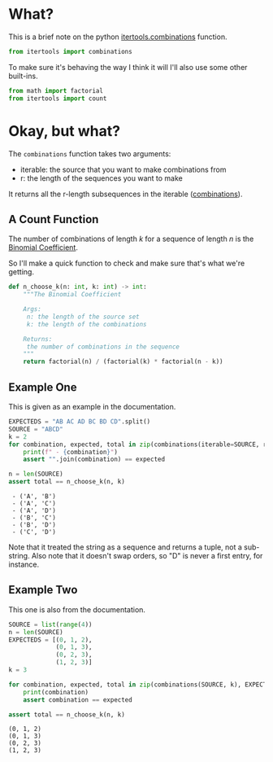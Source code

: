 #+BEGIN_COMMENT
.. title: Python Itertools Combinations
.. slug: python-itertools-combinations
.. date: 2020-11-09 16:11:26 UTC-08:00
.. tags: python,standard library,slip note
.. category: Python
.. link: 
.. description: The python Combinations function.
.. type: text
.. status: 
.. updated: 
.. has_math: True
#+END_COMMENT
#+OPTIONS: ^:{}
#+TOC: headlines 2

#+PROPERTY: header-args :session ~/.local/share/jupyter/runtime/kernel-e9cda87b-a10c-4af3-81a5-2951cddd8d8f-ssh.json

#+BEGIN_SRC python :results none :exports none
%load_ext autoreload
%autoreload 2
#+END_SRC
* What?
  This is a brief note on the  python [[https://docs.python.org/3/library/itertools.html#itertools.combinations][itertools.combinations]] function.

#+begin_src python :results none
from itertools import combinations
#+end_src  

To make sure it's behaving the way I think it will I'll also use some other built-ins.

#+begin_src python :results none
from math import factorial
from itertools import count
#+end_src
* Okay, but what?
  The =combinations= function takes two arguments:

  - iterable: the source that you want to make combinations from
  - r: the length of the sequences you want to make

  It returns all the r-length subsequences in the iterable ([[https://www.wikiwand.com/en/Combination][combinations]]).

** A Count Function
   The number of combinations of length /k/ for a sequence of length /n/ is the [[https://www.wikiwand.com/en/Binomial_coefficient][Binomial Coefficient]].

\begin{align}
\binom{n}{k} &= \frac{n(n-1) \cdots (n - k + 1)}{k(k-1) \cdots 1}\\
&= \frac{n!}{k!(n-k)!}
\end{align}

So I'll make a quick function to check and make sure that's what we're getting.

#+begin_src python :results none
def n_choose_k(n: int, k: int) -> int:
    """The Binomial Coefficient

    Args:
     n: the length of the source set
     k: the length of the combinations

    Returns:
     the number of combinations in the sequence
    """
    return factorial(n) / (factorial(k) * factorial(n - k))
#+end_src
** Example One
   This is given as an example in the documentation.
#+begin_src python :results output :exports both
EXPECTEDS = "AB AC AD BC BD CD".split()
SOURCE = "ABCD"
k = 2
for combination, expected, total in zip(combinations(iterable=SOURCE, r=k), EXPECTEDS, count(start=1)):
    print(f" - {combination}")
    assert "".join(combination) == expected

n = len(SOURCE)
assert total == n_choose_k(n, k)
#+end_src

#+RESULTS:
:  - ('A', 'B')
:  - ('A', 'C')
:  - ('A', 'D')
:  - ('B', 'C')
:  - ('B', 'D')
:  - ('C', 'D')

Note that it treated the string as a sequence and returns a tuple, not a sub-string. Also note that it doesn't swap orders, so "D" is never a first entry, for instance.

** Example Two
This one is also from the documentation.

#+begin_src python :results output :exports both
SOURCE = list(range(4))
n = len(SOURCE)
EXPECTEDS = [(0, 1, 2),
             (0, 1, 3),
             (0, 2, 3),
             (1, 2, 3)]
k = 3

for combination, expected, total in zip(combinations(SOURCE, k), EXPECTEDS, count(start=1)):
    print(combination)
    assert combination == expected

assert total == n_choose_k(n, k)
#+end_src  

#+RESULTS:
: (0, 1, 2)
: (0, 1, 3)
: (0, 2, 3)
: (1, 2, 3)

